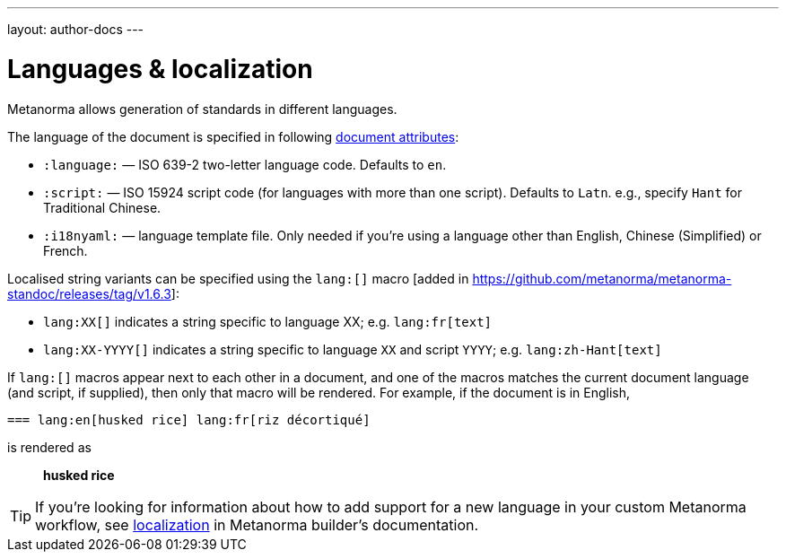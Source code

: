 ---
layout: author-docs
---

= Languages & localization

Metanorma allows generation of standards in different languages.

The language of the document is specified in following link:/author/ref/document-attributes/#languages-localization[document attributes]:

* `:language:` — ISO 639-2 two-letter language code. Defaults to `en`.
* `:script:` — ISO 15924 script code (for languages with more than one script).
  Defaults to `Latn`. e.g., specify `Hant` for Traditional Chinese.
* `:i18nyaml:` — language template file. Only needed if you're using a language other than
  English, Chinese (Simplified) or French.

Localised string variants can be specified using the
`lang:[]` macro [added in https://github.com/metanorma/metanorma-standoc/releases/tag/v1.6.3]:

* `lang:XX[]` indicates a string specific to language XX; e.g. `lang:fr[text]`
* `lang:XX-YYYY[]` indicates a string specific to language `XX` and script `YYYY`; e.g. `lang:zh-Hant[text]`

If `lang:[]` macros appear next to each other in a document, and one of the macros
matches the current document language (and script, if supplied), then only that macro will be rendered.
For example, if the document is in English,

[source,asciidoc]
----
=== lang:en[husked rice] lang:fr[riz décortiqué]
----

is rendered as

____
*husked rice*
____

[TIP]
====
If you're looking for information about how to add support for a new language
in your custom Metanorma workflow, see link:/builder/topics/localization/[localization]
in Metanorma builder's documentation.
====
